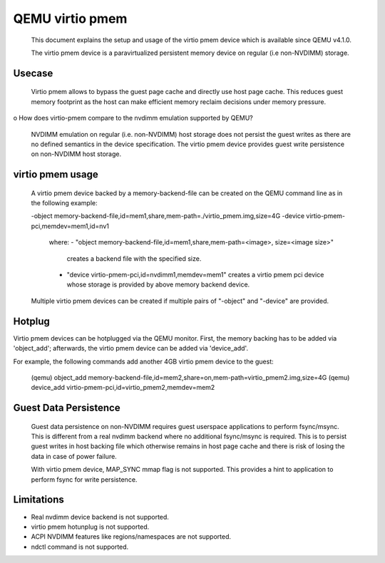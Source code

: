 
========================
QEMU virtio pmem
========================

 This document explains the setup and usage of the virtio pmem device
 which is available since QEMU v4.1.0.

 The virtio pmem device is a paravirtualized persistent memory device
 on regular (i.e non-NVDIMM) storage.

Usecase
--------

  Virtio pmem allows to bypass the guest page cache and directly use
  host page cache. This reduces guest memory footprint as the host can
  make efficient memory reclaim decisions under memory pressure.

o How does virtio-pmem compare to the nvdimm emulation supported by QEMU?

  NVDIMM emulation on regular (i.e. non-NVDIMM) host storage does not
  persist the guest writes as there are no defined semantics in the device
  specification. The virtio pmem device provides guest write persistence
  on non-NVDIMM host storage.

virtio pmem usage
-----------------

  A virtio pmem device backed by a memory-backend-file can be created on
  the QEMU command line as in the following example:

  -object memory-backend-file,id=mem1,share,mem-path=./virtio_pmem.img,size=4G
  -device virtio-pmem-pci,memdev=mem1,id=nv1

   where:
   - "object memory-backend-file,id=mem1,share,mem-path=<image>, size=<image size>"
     creates a backend file with the specified size.

   - "device virtio-pmem-pci,id=nvdimm1,memdev=mem1" creates a virtio pmem
     pci device whose storage is provided by above memory backend device.

  Multiple virtio pmem devices can be created if multiple pairs of "-object"
  and "-device" are provided.

Hotplug
-------

Virtio pmem devices can be hotplugged via the QEMU monitor. First, the
memory backing has to be added via 'object_add'; afterwards, the virtio
pmem device can be added via 'device_add'.

For example, the following commands add another 4GB virtio pmem device to
the guest:

 (qemu) object_add memory-backend-file,id=mem2,share=on,mem-path=virtio_pmem2.img,size=4G
 (qemu) device_add virtio-pmem-pci,id=virtio_pmem2,memdev=mem2

Guest Data Persistence
----------------------

 Guest data persistence on non-NVDIMM requires guest userspace applications
 to perform fsync/msync. This is different from a real nvdimm backend where
 no additional fsync/msync is required. This is to persist guest writes in
 host backing file which otherwise remains in host page cache and there is
 risk of losing the data in case of power failure.

 With virtio pmem device, MAP_SYNC mmap flag is not supported. This provides
 a hint to application to perform fsync for write persistence.

Limitations
------------
- Real nvdimm device backend is not supported.
- virtio pmem hotunplug is not supported.
- ACPI NVDIMM features like regions/namespaces are not supported.
- ndctl command is not supported.
